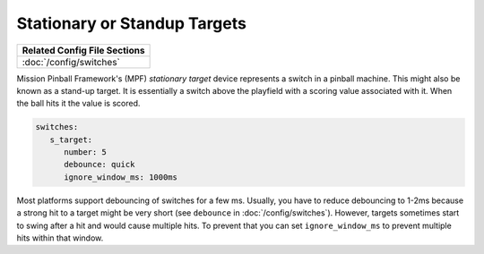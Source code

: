 Stationary or Standup Targets
=============================

+------------------------------------------------------------------------------+
| Related Config File Sections                                                 |
+==============================================================================+
| :doc:`/config/switches`                                                      |
+------------------------------------------------------------------------------+

.. image:: /mechs/images/blade_target_switch.jpg

Mission Pinball Framework's (MPF) *stationary target* device represents a switch in a pinball machine. This might also
be known as a stand-up target. It is essentially a switch above the playfield with a scoring value
associated with it. When the ball hits it the value is scored.

.. code-block:: mpf-config

   switches:
      s_target:
         number: 5
         debounce: quick
         ignore_window_ms: 1000ms

Most platforms support debouncing of switches for a few ms.
Usually, you have to reduce debouncing to 1-2ms because a strong hit to a
target might be very short (see ``debounce`` in :doc:`/config/switches`).
However, targets sometimes start to swing after a hit and would cause multiple hits.
To prevent that you can set ``ignore_window_ms`` to prevent multiple hits
within that window.
